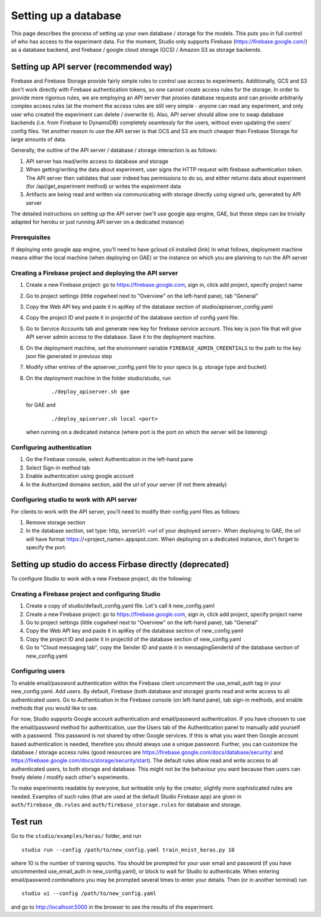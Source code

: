 Setting up a database
=====================

This page describes the process of setting up your own database /
storage for the models. This puts you in full control of who has access
to the experiment data. For the moment, Studio only supports Firebase
(https://firebase.google.com/) as a database backend, and 
firebase / google cloud storage (GCS) / Amazon S3 as storage
backends.

Setting up API server (recommended way)
---------------------------------------
Firebase and Firebase Storage provide fairly simple rules to control use access 
to experiments. Additionally, GCS and S3 don't work directly with Firebase 
authentication tokens, so one cannot create access rules for the storage. 
In order to provide more rigorous rules, we are employing
an API server that proxies database requests and can provide arbitrarily complex
access rules (at the moment the access rules are still very simple - anyone can
read any experiment, and only user who created the experiment can delete / overwrite
it). Also, API server should allow one to swap database backends 
(i.e. from Firebase to DynamoDB) 
completely seamlessly for the users, without even updating the users' config
files. Yet another reason to use the API server is that GCS and S3 are 
much cheaper than Firebase Storage for large amounts of data. 

Generally, the outline of the API server / database / storage interaction is 
as follows: 

1. API server has read/write access to database and storage
2. When getting/writing the data about experiment, user signs the HTTP request 
   with firebase authentication token. The API server then validates that user 
   indeed has permissions to do so, and either 
   returns data about experiment (for /api/get_experiment method) or 
   writes the expeirment data
3. Artifacts are being read and written via communicating with storage
   directly using signed urls, generated by API server

The detailed instructions on setting up the API server (we'll use
google app engine, GAE, but these steps can be trivially adapted 
for heroku or just running API server on a dedicated instance)

Prerequisites
~~~~~~~~~~~~~
If deploying onto google app engine, you'll need to have gcloud cli installed
(link)
In what follows, deployment machine means either the local machine 
(when deploying on GAE) or the instance on which you are 
planning to run the API server

Creating a Firebase project and deploying the API server 
~~~~~~~~~~~~~~~~~~~~~~~~~~~~~~~~~~~~~~~~~~~~~~~~~~~~~~~~

1. Create a new Firebase project: go to https://firebase.google.com,
   sign in, click add project, specify project name
2. Go to project settings (little cogwheel next to "Overview" on the
   left-hand pane), tab "General"
3. Copy the Web API key and paste it in apiKey of the database section of
   studio/apiserver\_config.yaml 
4. Copy the project ID and paste it in projectId of the database section of
   config yaml file. 
5. Go to Service Accounts tab and generate new key for firebase
   service account. This key is json file that will give API server admin 
   access to the database. Save it to the deployment machine. 
6. On the deployment machine, set the environment variable 
   ``FIREBASE_ADMIN_CREENTIALS`` to the path to the key json file
   generated in previous step
7. Modify other entries of the apiserver_config.yaml file to your specs 
   (e.g. storage type and bucket)
8. On the deployment machine in the folder studio/studio, run
      
      ::
      
      ./deploy_apiserver.sh gae
      
   for GAE and 
   
      ::
       
      ./deploy_apiserver.sh local <port>
      
   when running on a dedicated instance (where port is the port on which 
   the server will be listening)


Configuring authentication
~~~~~~~~~~~~~~~~~~~~~~~~~~
1. Go the Firebase console, select Authentication in the left-hand pane
2. Select Sign-in method tab
3. Enable authentication using google account
4. In the Authorized domains section, add the url of your server (if 
   not there already)
   
       
Configuring studio to work with API server
~~~~~~~~~~~~~~~~~~~~~~~~~~~~~~~~~~~~~~~~~~

For clients to work with the API server, you'll
need to modify their config.yaml files as follows:

1. Remove storage section
2. In the database section, set type: http, 
   serverUrl: <url of your deployed server>. 
   When deploying to GAE, the url will have format
   https://<project_name>.appspot.com. When deploying
   on a dedicated instance, don't forget to specify the
   port.
       


Setting up studio do access Firbase directly (deprecated)
---------------------------------------------------------

To configure Studio to work with a new Firebase project, 
do the following:

Creating a Firebase project and configuring Studio
~~~~~~~~~~~~~~~~~~~~~~~~~~~~~~~~~~~~~~~~~~~~~~~~~~

1. Create a copy of studio/default\_config.yaml file. Let's call it
   new\_config.yaml
2. Create a new Firebase project: go to https://firebase.google.com,
   sign in, click add project, specify project name
3. Go to project settings (little cogwheel next to "Overview" on the
   left-hand pane), tab "General"
4. Copy the Web API key and paste it in apiKey of the database section of
   new\_config.yaml
5. Copy the project ID and paste it in projectId of the database section of
   new\_config.yaml
6. Go to "Cloud messaging tab", copy the Sender ID and paste it in
   messagingSenderId of the database section of new\_config.yaml

Configuring users
~~~~~~~~~~~~~~~~~

To enable email/password authentication within the Firebase client
uncomment the use\_email\_auth tag in your new\_config.yaml. Add
users. By default, Firebase (both database and storage) grants read and
write access to all authenticated users. Go to Authentication in the Firebase
console (on left-hand pane), tab sign-in methods, and enable methods
that you would like to use. 

For now, Studio supports Google account
authentication and email/password authentication. If you have choosen
to use the email/password method for authentication, use the Users tab
of the Authentication panel to manually add yourself with a password.
This password is not shared by other Google services. If this is what
you want then Google account based authentication is needed, therefore
you should always use a unique password. Further, you can customize the
database / storage access rules (good resources are
https://firebase.google.com/docs/database/security/ and
https://firebase.google.com/docs/storage/security/start). The default
rules allow read and write access to all authenticated users, to both
storage and database. This might not be the behaviour you 
want because then users can freely delete / modify each other's experiments. 

To make experiments readable by everyone, but writeable only
by the creator, slightly more sophisticated rules are needed. Examples of such
rules (that are used at the default Studio Firebase app) are given in
``auth/firebase_db.rules`` and ``auth/firebase_storage.rules`` for
database and storage.

Test run
--------

Go to the ``studio/examples/keras/`` folder, and run

::

        studio run --config /path/to/new_config.yaml train_mnist_keras.py 10
        

where 10 is the number of training epochs. You should be prompted
for your user email and password (if you have uncommented
use\_email\_auth in new\_config.yaml), or block to wait for Studio to
authenticate. When entering email/password combinations you may be
prompted several times to enter your details. Then (or in another
terminal) run

::

        studio ui --config /path/to/new_config.yaml
        

and go to http://localhost:5000 in the browser to see the results of the
experiment.
